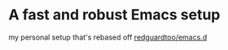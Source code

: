 * A fast and robust Emacs setup
  my personal setup that's rebased off [[https://github.com/redguardtoo/emacs.d][redguardtoo/emacs.d]] 
